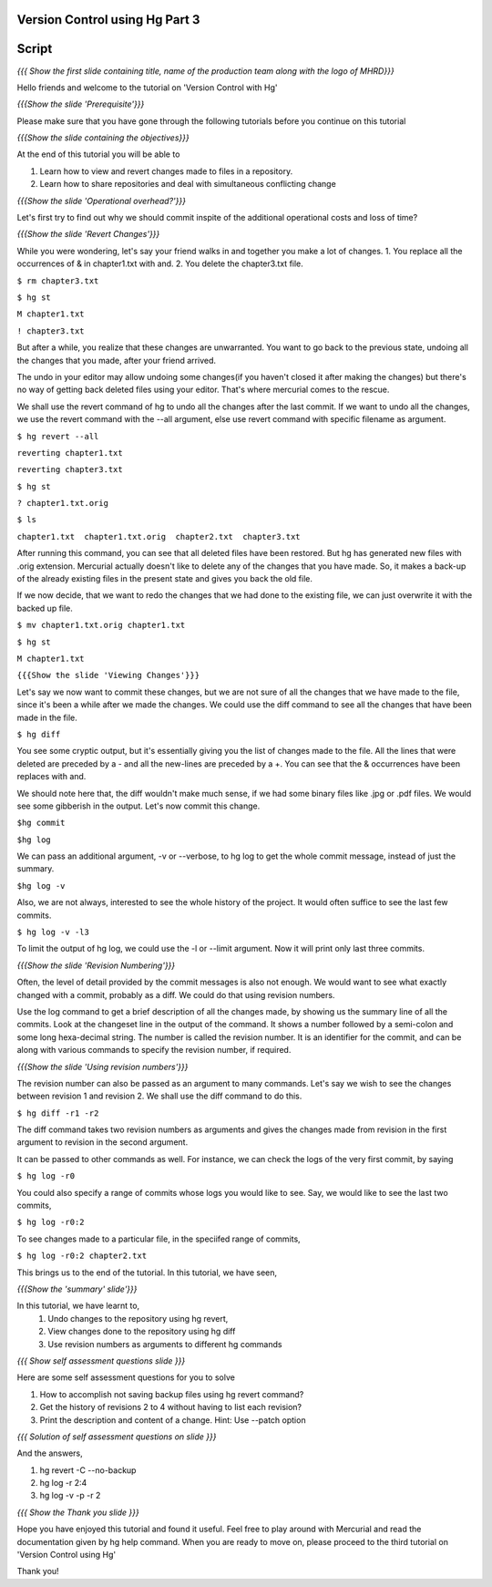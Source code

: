 
---------------------------------
Version Control using Hg  Part 3
---------------------------------

.. Prerequisites
.. -------------

.. Version Control with hg - Part 1,2

.. Author : Primal Pappachan
   Internal Reviewer :
   Date: Jan 27, 2012
   
   
--------
Script
--------

.. L1

*{{{ Show the first slide containing title, name of the production team along
with the logo of MHRD}}}*

.. R1

Hello friends and welcome to the tutorial on 'Version Control with Hg' 

.. L2

*{{{Show the slide 'Prerequisite'}}}*

.. R2

Please make sure that you have gone through the following tutorials before you
continue on this tutorial

.. L3

*{{{Show the slide containing the objectives}}}*

.. R3

At the end of this tutorial you will be able to

1. Learn how to view and revert changes made to files in a repository.

#. Learn how to share repositories and deal with simultaneous conflicting change

.. L4

*{{{Show the slide 'Operational overhead?'}}}*

.. R4 

Let's first try to find out why we should commit inspite of the additional
operational costs and loss of time?

.. L4

*{{{Show the slide 'Revert Changes'}}}*

.. R4

While you were wondering, let's say your friend walks in and together you make
a lot of changes. 1. You replace all the occurrences of & in chapter1.txt with
and. 2. You delete the chapter3.txt file.

.. L5 

``$ rm chapter3.txt``

``$ hg st``

``M chapter1.txt``

``! chapter3.txt``

.. R6

But after a while, you realize that these changes are unwarranted. You want to
go back to the previous state, undoing all the changes that you made, after
your friend arrived.

The undo in your editor may allow undoing some changes(if you haven't closed it
after making the changes) but there's no way of getting back deleted files
using your editor. That's where mercurial comes to the rescue.

We shall use the revert command of hg to undo all the changes after the last
commit. If we want to undo all the changes, we use the revert command with the
--all argument, else use revert command with specific filename as argument.

.. L5

``$ hg revert --all``

``reverting chapter1.txt``

``reverting chapter3.txt``

``$ hg st``

``? chapter1.txt.orig``

``$ ls``

``chapter1.txt  chapter1.txt.orig  chapter2.txt  chapter3.txt``

.. R5

After running this command, you can see that all deleted files have been
restored. But hg has generated new files with .orig extension.  Mercurial
actually doesn't like  to delete any of the changes that you have made. So, it
makes a back-up of the already existing files in the present state and gives
you back the old file.

If we now decide, that we want to redo the changes that we had done to the
existing file, we can just overwrite it with the backed up file. 

.. L6

``$ mv chapter1.txt.orig chapter1.txt``

``$ hg st``

``M chapter1.txt``

.. L7

``{{{Show the slide 'Viewing Changes'}}}``

.. R6

Let's say we now want to commit these changes, but we are not sure of all the
changes that we have made to the file, since it's been a while after we made
the changes. We could use the diff command to see all the changes that have
been made in the file.

.. L8

``$ hg diff``

.. R7

You see some cryptic output, but it's essentially giving you the list of
changes made to the file. All the lines that were deleted are preceded by a -
and all the new-lines are preceded by a +. You can see that the & occurrences
have been replaces with and. 

We should note here that, the diff wouldn't make much sense, if we had some
binary files like .jpg or .pdf files. We would see some gibberish in the
output. Let's now commit this change.

.. L9

``$hg commit``

``$hg log``

.. R8

We can pass an additional argument, -v or --verbose, to hg log to get the whole
commit message, instead of just the summary.

.. L10

``$hg log -v``

.. R9

Also, we are not always, interested to see the whole history of the project. It
would often suffice to see the last few commits.

.. L11

``$ hg log -v -l3``

.. R10

To limit the output of hg log, we could use the -l or --limit argument. Now it
will print only last three commits.

.. L12

*{{{Show the slide 'Revision Numbering'}}}*

.. R11

Often, the level of detail provided by the commit messages is also not enough.
We would want to see what exactly changed with a commit, probably as a diff. We
could do that using revision numbers. 

Use the log command to get a brief description of all the changes made, by
showing us the summary line of all the commits. Look at the changeset line in
the output of the command. It shows a number followed by a semi-colon and some
long hexa-decimal string. The number is called the revision number. It is an
identifier for the commit, and can be along with various commands to specify
the revision number, if required. 

.. L13

*{{{Show the slide  'Using revision numbers'}}}*


.. R12

The revision number can also be passed as an argument to many commands. Let's
say we wish to see the changes between revision 1 and revision 2. We shall use
the diff command to do this.

.. L14

``$ hg diff -r1 -r2``

.. R13

The diff command takes two revision numbers as arguments and gives the changes
made from revision in the first argument to revision in the second argument.

.. R14

It can be passed to other commands as well. For instance, we can check the logs
of the very first commit, by saying

.. L15

``$ hg log -r0``

.. R15

You could also specify a range of commits whose logs you would like to see.
Say, we would like to see the last two commits,

.. L16

``$ hg log -r0:2``

.. R16 

To see changes made to a particular file, in the speciifed range of commits, 

.. L17

``$ hg log -r0:2 chapter2.txt``


.. R17

This brings us to the end of the tutorial. In this tutorial, we have
seen,

.. L18

*{{{Show the 'summary' slide'}}}*

.. R18

In this tutorial, we have learnt to, 
 #. Undo changes to the repository using hg revert,
 #. View changes done to the repository using hg diff
 #. Use revision numbers as arguments to different hg commands

.. L19

*{{{ Show self assessment questions slide }}}*

.. R19

Here are some self assessment questions for you to solve

#. How to accomplish not saving backup files using hg revert command?
#. Get the history of revisions 2 to 4 without having to list each revision? 
#. Print the description and content of a change. Hint: Use --patch option

.. L20

*{{{ Solution of self assessment questions on slide }}}*

.. R20

And the answers,

1. hg revert -C --no-backup

2. hg log -r 2:4

3. hg log -v -p -r 2

.. L21

*{{{ Show the Thank you slide }}}*

.. R21

Hope you have enjoyed this tutorial and found it useful. Feel free to play
around with Mercurial and read the documentation given by hg help command. When
you are ready to move on, please proceed to the third tutorial on 'Version
Control using Hg'

Thank you!
